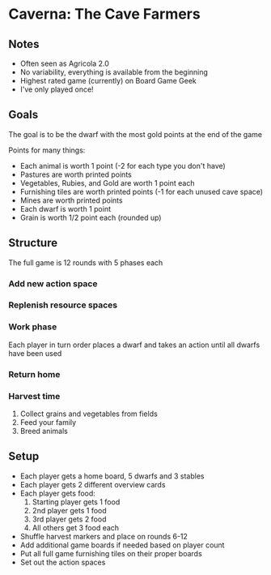 * Caverna: The Cave Farmers
** Notes
   * Often seen as Agricola 2.0
   * No variability, everything is available from the beginning
   * Highest rated game (currently) on Board Game Geek
   * I've only played once!
** Goals
   The goal is to be the dwarf with the most gold points at the end of the game

   Points for many things:
   * Each animal is worth 1 point (-2 for each type you don't have)
   * Pastures are worth printed points
   * Vegetables, Rubies, and Gold are worth 1 point each
   * Furnishing tiles are worth printed points (-1 for each unused cave space)
   * Mines are worth printed points
   * Each dwarf is worth 1 point
   * Grain is worth 1/2 point each (rounded up)
** Structure
   The full game is 12 rounds with 5 phases each
*** Add new action space
*** Replenish resource spaces
*** Work phase
    Each player in turn order places a dwarf and takes an action until all
    dwarfs have been used
*** Return home
*** Harvest time
    1. Collect grains and vegetables from fields
    2. Feed your family
    3. Breed animals
** Setup
   * Each player gets a home board, 5 dwarfs and 3 stables
   * Each player gets 2 different overview cards
   * Each player gets food:
     1. Starting player gets 1 food
     2. 2nd player gets 1 food
     3. 3rd player gets 2 food
     4. All others get 3 food each
   * Shuffle harvest markers and place on rounds 6-12
   * Add additional game boards if needed based on player count
   * Put all full game furnishing tiles on their proper boards
   * Set out the action spaces
